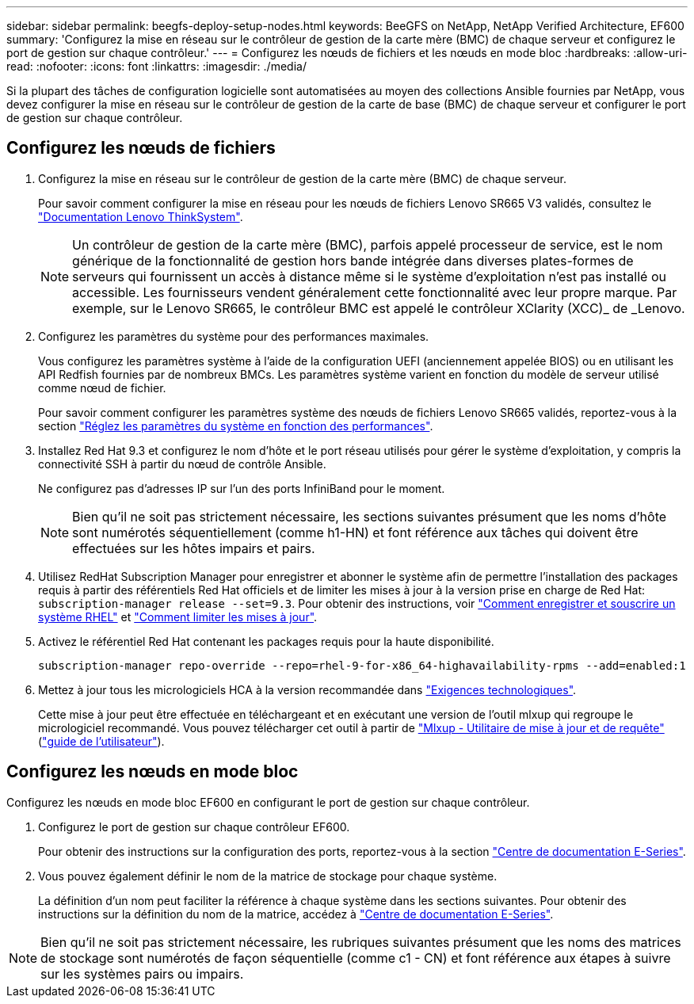 ---
sidebar: sidebar 
permalink: beegfs-deploy-setup-nodes.html 
keywords: BeeGFS on NetApp, NetApp Verified Architecture, EF600 
summary: 'Configurez la mise en réseau sur le contrôleur de gestion de la carte mère (BMC) de chaque serveur et configurez le port de gestion sur chaque contrôleur.' 
---
= Configurez les nœuds de fichiers et les nœuds en mode bloc
:hardbreaks:
:allow-uri-read: 
:nofooter: 
:icons: font
:linkattrs: 
:imagesdir: ./media/


[role="lead"]
Si la plupart des tâches de configuration logicielle sont automatisées au moyen des collections Ansible fournies par NetApp, vous devez configurer la mise en réseau sur le contrôleur de gestion de la carte de base (BMC) de chaque serveur et configurer le port de gestion sur chaque contrôleur.



== Configurez les nœuds de fichiers

. Configurez la mise en réseau sur le contrôleur de gestion de la carte mère (BMC) de chaque serveur.
+
Pour savoir comment configurer la mise en réseau pour les nœuds de fichiers Lenovo SR665 V3 validés, consultez le https://pubs.lenovo.com/sr665-v3/["Documentation Lenovo ThinkSystem"^].

+

NOTE: Un contrôleur de gestion de la carte mère (BMC), parfois appelé processeur de service, est le nom générique de la fonctionnalité de gestion hors bande intégrée dans diverses plates-formes de serveurs qui fournissent un accès à distance même si le système d'exploitation n'est pas installé ou accessible. Les fournisseurs vendent généralement cette fonctionnalité avec leur propre marque. Par exemple, sur le Lenovo SR665, le contrôleur BMC est appelé le contrôleur XClarity (XCC)_ de _Lenovo.

. Configurez les paramètres du système pour des performances maximales.
+
Vous configurez les paramètres système à l'aide de la configuration UEFI (anciennement appelée BIOS) ou en utilisant les API Redfish fournies par de nombreux BMCs. Les paramètres système varient en fonction du modèle de serveur utilisé comme nœud de fichier.

+
Pour savoir comment configurer les paramètres système des nœuds de fichiers Lenovo SR665 validés, reportez-vous à la section link:beegfs-deploy-file-node-tuning.html["Réglez les paramètres du système en fonction des performances"].

. Installez Red Hat 9.3 et configurez le nom d'hôte et le port réseau utilisés pour gérer le système d'exploitation, y compris la connectivité SSH à partir du nœud de contrôle Ansible.
+
Ne configurez pas d'adresses IP sur l'un des ports InfiniBand pour le moment.

+

NOTE: Bien qu'il ne soit pas strictement nécessaire, les sections suivantes présument que les noms d'hôte sont numérotés séquentiellement (comme h1-HN) et font référence aux tâches qui doivent être effectuées sur les hôtes impairs et pairs.

. Utilisez RedHat Subscription Manager pour enregistrer et abonner le système afin de permettre l'installation des packages requis à partir des référentiels Red Hat officiels et de limiter les mises à jour à la version prise en charge de Red Hat: `subscription-manager release --set=9.3`. Pour obtenir des instructions, voir https://access.redhat.com/solutions/253273["Comment enregistrer et souscrire un système RHEL"^] et  https://access.redhat.com/solutions/2761031["Comment limiter les mises à jour"^].
. Activez le référentiel Red Hat contenant les packages requis pour la haute disponibilité.
+
....
subscription-manager repo-override --repo=rhel-9-for-x86_64-highavailability-rpms --add=enabled:1
....
. Mettez à jour tous les micrologiciels HCA à la version recommandée dans link:beegfs-technology-requirements.html["Exigences technologiques"].
+
Cette mise à jour peut être effectuée en téléchargeant et en exécutant une version de l'outil mlxup qui regroupe le micrologiciel recommandé. Vous pouvez télécharger cet outil à partir de https://network.nvidia.com/support/firmware/mlxup-mft/["Mlxup - Utilitaire de mise à jour et de requête"^] (link:https://docs.nvidia.com/networking/display/mlxupfwutility["guide de l'utilisateur"^]).





== Configurez les nœuds en mode bloc

Configurez les nœuds en mode bloc EF600 en configurant le port de gestion sur chaque contrôleur.

. Configurez le port de gestion sur chaque contrôleur EF600.
+
Pour obtenir des instructions sur la configuration des ports, reportez-vous à la section https://docs.netapp.com/us-en/e-series/maintenance-ef600/hpp-overview-supertask-concept.html["Centre de documentation E-Series"^].

. Vous pouvez également définir le nom de la matrice de stockage pour chaque système.
+
La définition d'un nom peut faciliter la référence à chaque système dans les sections suivantes. Pour obtenir des instructions sur la définition du nom de la matrice, accédez à https://docs.netapp.com/us-en/e-series/maintenance-ef600/hpp-overview-supertask-concept.html["Centre de documentation E-Series"^].




NOTE: Bien qu'il ne soit pas strictement nécessaire, les rubriques suivantes présument que les noms des matrices de stockage sont numérotés de façon séquentielle (comme c1 - CN) et font référence aux étapes à suivre sur les systèmes pairs ou impairs.
